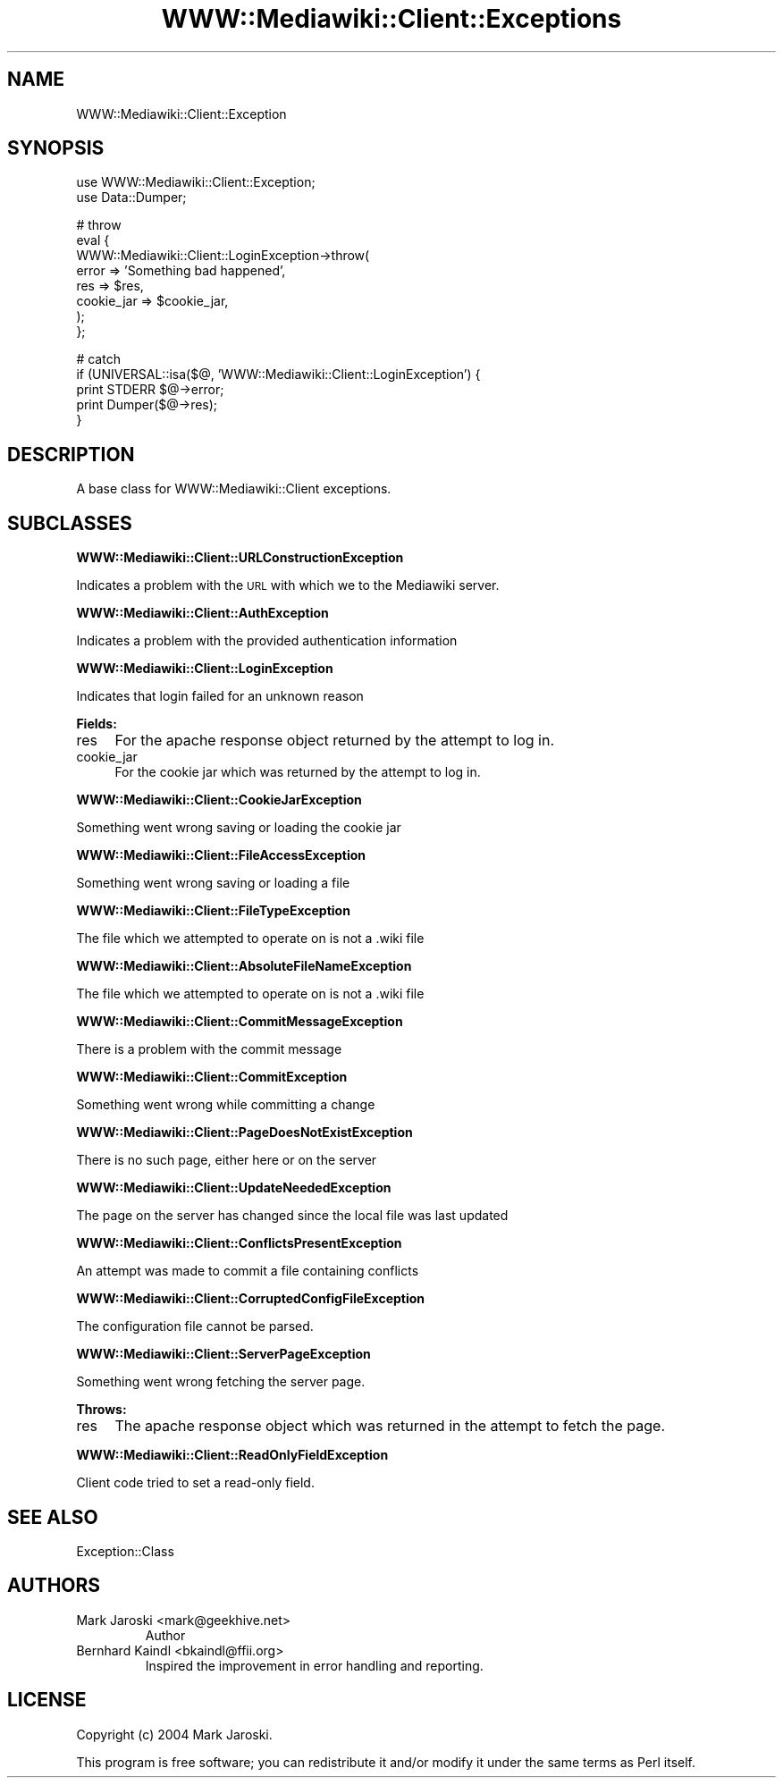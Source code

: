 .\" Automatically generated by Pod::Man v1.37, Pod::Parser v1.32
.\"
.\" Standard preamble:
.\" ========================================================================
.de Sh \" Subsection heading
.br
.if t .Sp
.ne 5
.PP
\fB\\$1\fR
.PP
..
.de Sp \" Vertical space (when we can't use .PP)
.if t .sp .5v
.if n .sp
..
.de Vb \" Begin verbatim text
.ft CW
.nf
.ne \\$1
..
.de Ve \" End verbatim text
.ft R
.fi
..
.\" Set up some character translations and predefined strings.  \*(-- will
.\" give an unbreakable dash, \*(PI will give pi, \*(L" will give a left
.\" double quote, and \*(R" will give a right double quote.  \*(C+ will
.\" give a nicer C++.  Capital omega is used to do unbreakable dashes and
.\" therefore won't be available.  \*(C` and \*(C' expand to `' in nroff,
.\" nothing in troff, for use with C<>.
.tr \(*W-
.ds C+ C\v'-.1v'\h'-1p'\s-2+\h'-1p'+\s0\v'.1v'\h'-1p'
.ie n \{\
.    ds -- \(*W-
.    ds PI pi
.    if (\n(.H=4u)&(1m=24u) .ds -- \(*W\h'-12u'\(*W\h'-12u'-\" diablo 10 pitch
.    if (\n(.H=4u)&(1m=20u) .ds -- \(*W\h'-12u'\(*W\h'-8u'-\"  diablo 12 pitch
.    ds L" ""
.    ds R" ""
.    ds C` ""
.    ds C' ""
'br\}
.el\{\
.    ds -- \|\(em\|
.    ds PI \(*p
.    ds L" ``
.    ds R" ''
'br\}
.\"
.\" If the F register is turned on, we'll generate index entries on stderr for
.\" titles (.TH), headers (.SH), subsections (.Sh), items (.Ip), and index
.\" entries marked with X<> in POD.  Of course, you'll have to process the
.\" output yourself in some meaningful fashion.
.if \nF \{\
.    de IX
.    tm Index:\\$1\t\\n%\t"\\$2"
..
.    nr % 0
.    rr F
.\}
.\"
.\" For nroff, turn off justification.  Always turn off hyphenation; it makes
.\" way too many mistakes in technical documents.
.hy 0
.if n .na
.\"
.\" Accent mark definitions (@(#)ms.acc 1.5 88/02/08 SMI; from UCB 4.2).
.\" Fear.  Run.  Save yourself.  No user-serviceable parts.
.    \" fudge factors for nroff and troff
.if n \{\
.    ds #H 0
.    ds #V .8m
.    ds #F .3m
.    ds #[ \f1
.    ds #] \fP
.\}
.if t \{\
.    ds #H ((1u-(\\\\n(.fu%2u))*.13m)
.    ds #V .6m
.    ds #F 0
.    ds #[ \&
.    ds #] \&
.\}
.    \" simple accents for nroff and troff
.if n \{\
.    ds ' \&
.    ds ` \&
.    ds ^ \&
.    ds , \&
.    ds ~ ~
.    ds /
.\}
.if t \{\
.    ds ' \\k:\h'-(\\n(.wu*8/10-\*(#H)'\'\h"|\\n:u"
.    ds ` \\k:\h'-(\\n(.wu*8/10-\*(#H)'\`\h'|\\n:u'
.    ds ^ \\k:\h'-(\\n(.wu*10/11-\*(#H)'^\h'|\\n:u'
.    ds , \\k:\h'-(\\n(.wu*8/10)',\h'|\\n:u'
.    ds ~ \\k:\h'-(\\n(.wu-\*(#H-.1m)'~\h'|\\n:u'
.    ds / \\k:\h'-(\\n(.wu*8/10-\*(#H)'\z\(sl\h'|\\n:u'
.\}
.    \" troff and (daisy-wheel) nroff accents
.ds : \\k:\h'-(\\n(.wu*8/10-\*(#H+.1m+\*(#F)'\v'-\*(#V'\z.\h'.2m+\*(#F'.\h'|\\n:u'\v'\*(#V'
.ds 8 \h'\*(#H'\(*b\h'-\*(#H'
.ds o \\k:\h'-(\\n(.wu+\w'\(de'u-\*(#H)/2u'\v'-.3n'\*(#[\z\(de\v'.3n'\h'|\\n:u'\*(#]
.ds d- \h'\*(#H'\(pd\h'-\w'~'u'\v'-.25m'\f2\(hy\fP\v'.25m'\h'-\*(#H'
.ds D- D\\k:\h'-\w'D'u'\v'-.11m'\z\(hy\v'.11m'\h'|\\n:u'
.ds th \*(#[\v'.3m'\s+1I\s-1\v'-.3m'\h'-(\w'I'u*2/3)'\s-1o\s+1\*(#]
.ds Th \*(#[\s+2I\s-2\h'-\w'I'u*3/5'\v'-.3m'o\v'.3m'\*(#]
.ds ae a\h'-(\w'a'u*4/10)'e
.ds Ae A\h'-(\w'A'u*4/10)'E
.    \" corrections for vroff
.if v .ds ~ \\k:\h'-(\\n(.wu*9/10-\*(#H)'\s-2\u~\d\s+2\h'|\\n:u'
.if v .ds ^ \\k:\h'-(\\n(.wu*10/11-\*(#H)'\v'-.4m'^\v'.4m'\h'|\\n:u'
.    \" for low resolution devices (crt and lpr)
.if \n(.H>23 .if \n(.V>19 \
\{\
.    ds : e
.    ds 8 ss
.    ds o a
.    ds d- d\h'-1'\(ga
.    ds D- D\h'-1'\(hy
.    ds th \o'bp'
.    ds Th \o'LP'
.    ds ae ae
.    ds Ae AE
.\}
.rm #[ #] #H #V #F C
.\" ========================================================================
.\"
.IX Title "WWW::Mediawiki::Client::Exceptions 3pm"
.TH WWW::Mediawiki::Client::Exceptions 3pm "2006-06-11" "perl v5.8.8" "User Contributed Perl Documentation"
.SH "NAME"
WWW::Mediawiki::Client::Exception
.SH "SYNOPSIS"
.IX Header "SYNOPSIS"
.Vb 2
\&  use WWW::Mediawiki::Client::Exception;
\&  use Data::Dumper;
.Ve
.PP
.Vb 8
\&  # throw
\&  eval {
\&      WWW::Mediawiki::Client::LoginException\->throw(
\&              error      => 'Something bad happened',
\&              res        => $res,
\&              cookie_jar => $cookie_jar,
\&          );
\&  };
.Ve
.PP
.Vb 5
\&  # catch
\&  if (UNIVERSAL::isa($@, 'WWW::Mediawiki::Client::LoginException') {
\&      print STDERR $@\->error;
\&      print Dumper($@\->res);
\&  }
.Ve
.SH "DESCRIPTION"
.IX Header "DESCRIPTION"
A base class for WWW::Mediawiki::Client exceptions.
.SH "SUBCLASSES"
.IX Header "SUBCLASSES"
.Sh "WWW::Mediawiki::Client::URLConstructionException"
.IX Subsection "WWW::Mediawiki::Client::URLConstructionException"
Indicates a problem with the \s-1URL\s0 with which we to the Mediawiki server.
.Sh "WWW::Mediawiki::Client::AuthException"
.IX Subsection "WWW::Mediawiki::Client::AuthException"
Indicates a problem with the provided authentication information
.Sh "WWW::Mediawiki::Client::LoginException"
.IX Subsection "WWW::Mediawiki::Client::LoginException"
Indicates that login failed for an unknown reason
.PP
\&\fBFields:\fR
.IP "res" 4
.IX Item "res"
For the apache response object returned by the attempt to log in.
.IP "cookie_jar" 4
.IX Item "cookie_jar"
For the cookie jar which was returned by the attempt to log in.
.Sh "WWW::Mediawiki::Client::CookieJarException"
.IX Subsection "WWW::Mediawiki::Client::CookieJarException"
Something went wrong saving or loading the cookie jar
.Sh "WWW::Mediawiki::Client::FileAccessException"
.IX Subsection "WWW::Mediawiki::Client::FileAccessException"
Something went wrong saving or loading a file
.Sh "WWW::Mediawiki::Client::FileTypeException"
.IX Subsection "WWW::Mediawiki::Client::FileTypeException"
The file which we attempted to operate on is not a .wiki file
.Sh "WWW::Mediawiki::Client::AbsoluteFileNameException"
.IX Subsection "WWW::Mediawiki::Client::AbsoluteFileNameException"
The file which we attempted to operate on is not a .wiki file
.Sh "WWW::Mediawiki::Client::CommitMessageException"
.IX Subsection "WWW::Mediawiki::Client::CommitMessageException"
There is a problem with the commit message
.Sh "WWW::Mediawiki::Client::CommitException"
.IX Subsection "WWW::Mediawiki::Client::CommitException"
Something went wrong while committing a change
.Sh "WWW::Mediawiki::Client::PageDoesNotExistException"
.IX Subsection "WWW::Mediawiki::Client::PageDoesNotExistException"
There is no such page, either here or on the server
.Sh "WWW::Mediawiki::Client::UpdateNeededException"
.IX Subsection "WWW::Mediawiki::Client::UpdateNeededException"
The page on the server has changed since the local file was last updated
.Sh "WWW::Mediawiki::Client::ConflictsPresentException"
.IX Subsection "WWW::Mediawiki::Client::ConflictsPresentException"
An attempt was made to commit a file containing conflicts
.Sh "WWW::Mediawiki::Client::CorruptedConfigFileException"
.IX Subsection "WWW::Mediawiki::Client::CorruptedConfigFileException"
The configuration file cannot be parsed.
.Sh "WWW::Mediawiki::Client::ServerPageException"
.IX Subsection "WWW::Mediawiki::Client::ServerPageException"
Something went wrong fetching the server page.
.PP
\&\fBThrows:\fR
.IP "res" 4
.IX Item "res"
The apache response object which was returned in the attempt to fetch the page.
.Sh "WWW::Mediawiki::Client::ReadOnlyFieldException"
.IX Subsection "WWW::Mediawiki::Client::ReadOnlyFieldException"
Client code tried to set a read-only field.
.SH "SEE ALSO"
.IX Header "SEE ALSO"
Exception::Class
.SH "AUTHORS"
.IX Header "AUTHORS"
.RE
.IP "Mark Jaroski <mark@geekhive.net>"
.IX Item "Mark Jaroski <mark@geekhive.net>"
Author
.RE
.IP "Bernhard Kaindl <bkaindl@ffii.org>"
.IX Item "Bernhard Kaindl <bkaindl@ffii.org>"
Inspired the improvement in error handling and reporting.
.SH "LICENSE"
.IX Header "LICENSE"
Copyright (c) 2004 Mark Jaroski. 
.PP
This program is free software; you can redistribute it and/or modify it under
the same terms as Perl itself.

